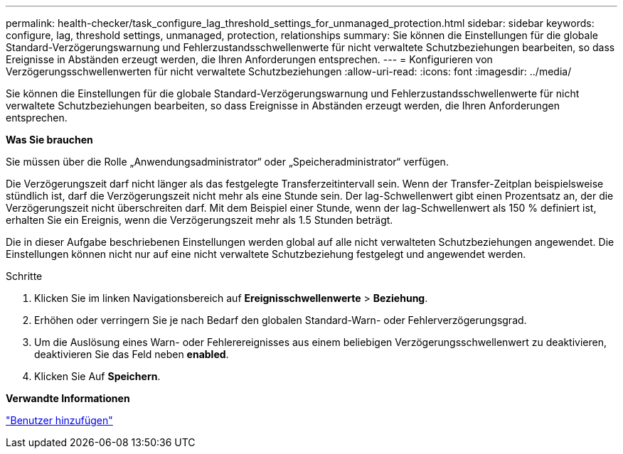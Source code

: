 ---
permalink: health-checker/task_configure_lag_threshold_settings_for_unmanaged_protection.html 
sidebar: sidebar 
keywords: configure, lag, threshold settings, unmanaged, protection, relationships 
summary: Sie können die Einstellungen für die globale Standard-Verzögerungswarnung und Fehlerzustandsschwellenwerte für nicht verwaltete Schutzbeziehungen bearbeiten, so dass Ereignisse in Abständen erzeugt werden, die Ihren Anforderungen entsprechen. 
---
= Konfigurieren von Verzögerungsschwellenwerten für nicht verwaltete Schutzbeziehungen
:allow-uri-read: 
:icons: font
:imagesdir: ../media/


[role="lead"]
Sie können die Einstellungen für die globale Standard-Verzögerungswarnung und Fehlerzustandsschwellenwerte für nicht verwaltete Schutzbeziehungen bearbeiten, so dass Ereignisse in Abständen erzeugt werden, die Ihren Anforderungen entsprechen.

*Was Sie brauchen*

Sie müssen über die Rolle „Anwendungsadministrator“ oder „Speicheradministrator“ verfügen.

Die Verzögerungszeit darf nicht länger als das festgelegte Transferzeitintervall sein. Wenn der Transfer-Zeitplan beispielsweise stündlich ist, darf die Verzögerungszeit nicht mehr als eine Stunde sein. Der lag-Schwellenwert gibt einen Prozentsatz an, der die Verzögerungszeit nicht überschreiten darf. Mit dem Beispiel einer Stunde, wenn der lag-Schwellenwert als 150 % definiert ist, erhalten Sie ein Ereignis, wenn die Verzögerungszeit mehr als 1.5 Stunden beträgt.

Die in dieser Aufgabe beschriebenen Einstellungen werden global auf alle nicht verwalteten Schutzbeziehungen angewendet. Die Einstellungen können nicht nur auf eine nicht verwaltete Schutzbeziehung festgelegt und angewendet werden.

.Schritte
. Klicken Sie im linken Navigationsbereich auf *Ereignisschwellenwerte* > *Beziehung*.
. Erhöhen oder verringern Sie je nach Bedarf den globalen Standard-Warn- oder Fehlerverzögerungsgrad.
. Um die Auslösung eines Warn- oder Fehlerereignisses aus einem beliebigen Verzögerungsschwellenwert zu deaktivieren, deaktivieren Sie das Feld neben *enabled*.
. Klicken Sie Auf *Speichern*.


*Verwandte Informationen*

link:../config/task_add_users.html["Benutzer hinzufügen"]
